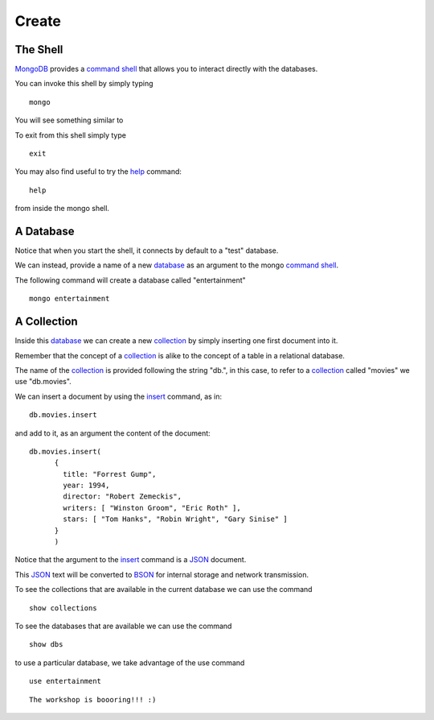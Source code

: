 Create
======

The Shell
---------

`MongoDB`_ provides a `command shell`_ that allows you to interact directly with the databases.

You can invoke this shell by simply typing

::

   mongo

You will see something similar to

.. image:: ../../images/MongoCommandShell01.png
   :scale: 75 %

To exit from this shell simply type

::

   exit

You may also find useful to try the `help`_ command:

::

   help

from inside the mongo shell.


A Database
----------

Notice that when you start the shell, it connects by default to a "test" database.

We can instead, provide a name of a new `database`_ as an argument to the mongo
`command shell`_.

The following command will create a database called "entertainment"

::

  mongo entertainment

A Collection
------------

Inside this `database`_ we can create a new `collection`_ by simply inserting one first document into it.

Remember that the concept of a `collection`_ is alike to the concept of a table in a relational database.

The name of the `collection`_ is provided following the string "db.", in this case, to refer to a `collection`_ called "movies" we use "db.movies".

We can insert a document by using the `insert`_ command, as in:

::

  db.movies.insert

and add to it, as an argument the content of the document:

::

  db.movies.insert(
        {
          title: "Forrest Gump",
          year: 1994,
          director: "Robert Zemeckis",
          writers: [ "Winston Groom", "Eric Roth" ],
          stars: [ "Tom Hanks", "Robin Wright", "Gary Sinise" ]
        }
        )

Notice that the argument to the `insert`_ command is a `JSON`_ document.

This `JSON`_ text will be converted to `BSON`_ for internal storage and network
transmission.

.. image:: ../../images/MongoCommandShell02.png
   :scale: 100 %

To see the collections that are available in the current database we can use the command

::

   show collections


To see the databases that are available we can use the command

::

   show dbs


to use a particular database, we take advantage of the use command

::
 
   use entertainment


.. _MongoDB: http://www.mongodb.org/
.. _JSON: http://www.json.org/
.. _BSON: http://bsonspec.org/
.. _command shell: http://www.mongodb.org/display/DOCS/mongo+-+The+Interactive+Shell
.. _help: http://www.mongodb.org/display/DOCS/Overview+-+The+MongoDB+Interactive+Shell#Overview-TheMongoDBInteractiveShell-Help
.. _insert: http://www.mongodb.org/display/DOCS/Overview+-+The+MongoDB+Interactive+Shell#Overview-TheMongoDBInteractiveShell-Inserting  
.. _database: http://www.mongodb.org/display/DOCS/Databases
.. _collection: http://www.mongodb.org/display/DOCS/Collections

::

   The workshop is boooring!!! :)
